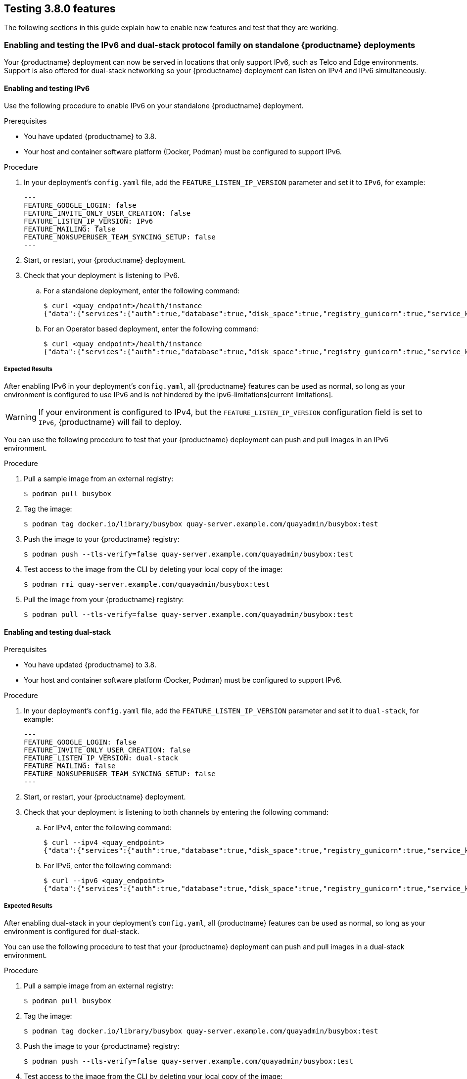 [[testing-3-800]]
== Testing 3.8.0 features 

The following sections in this guide explain how to enable new features and test that they are working. 

[[enabling-ipv6-dual-stack]]
=== Enabling and testing the IPv6 and dual-stack protocol family on standalone {productname} deployments 

Your {productname} deployment can now be served in locations that only support IPv6, such as Telco and Edge environments. Support is also offered for dual-stack networking so your {productname} deployment can listen on IPv4 and IPv6 simultaneously.

[[enabling-ipv6]]
==== Enabling and testing IPv6 

Use the following procedure to enable IPv6 on your standalone {productname} deployment. 

.Prerequisites 

* You have updated {productname} to 3.8.
* Your host and container software platform (Docker, Podman) must be configured to support IPv6. 

.Procedure 

. In your deployment's `config.yaml` file, add the `FEATURE_LISTEN_IP_VERSION` parameter and set it to `IPv6`, for example: 
+
[source,yaml]
----
---
FEATURE_GOOGLE_LOGIN: false
FEATURE_INVITE_ONLY_USER_CREATION: false
FEATURE_LISTEN_IP_VERSION: IPv6
FEATURE_MAILING: false
FEATURE_NONSUPERUSER_TEAM_SYNCING_SETUP: false
---
----

. Start, or restart, your {productname} deployment. 

. Check that your deployment is listening to IPv6. 
+
.. For a standalone deployment, enter the following command:
+
[source,terminal]
----
$ curl <quay_endpoint>/health/instance
{"data":{"services":{"auth":true,"database":true,"disk_space":true,"registry_gunicorn":true,"service_key":true,"web_gunicorn":true}},"status_code":200}
----
+
.. For an Operator based deployment, enter the following command:
+
[source,terminal]
----
$ curl <quay_endpoint>/health/instance
{"data":{"services":{"auth":true,"database":true,"disk_space":true,"registry_gunicorn":true,"service_key":true,"web_gunicorn":true}},"status_code":200}
----

===== Expected Results 

After enabling IPv6 in your deployment's `config.yaml`, all {productname} features can be used as normal, so long as your environment is configured to use IPv6 and is not hindered by the ipv6-limitations[current limitations]. 

[WARNING]
====
If your environment is configured to IPv4, but the `FEATURE_LISTEN_IP_VERSION` configuration field is set to `IPv6`, {productname} will fail to deploy. 
====

You can use the following procedure to test that your {productname} deployment can push and pull images in an IPv6 environment. 

.Procedure

. Pull a sample image from an external registry: 
+
[source,terminal]
----
$ podman pull busybox
----

. Tag the image: 
+
[source,terminal]
----
$ podman tag docker.io/library/busybox quay-server.example.com/quayadmin/busybox:test
----

. Push the image to your {productname} registry: 
+
[source,terminal]
----
$ podman push --tls-verify=false quay-server.example.com/quayadmin/busybox:test
----

. Test access to the image from the CLI by deleting your local copy of the image: 
+
[source,terminal]
----
$ podman rmi quay-server.example.com/quayadmin/busybox:test
----

. Pull the image from your {productname} registry:
+
[source,terminal]
----
$ podman pull --tls-verify=false quay-server.example.com/quayadmin/busybox:test
----

[[enabling-dual-stack]]
==== Enabling and testing dual-stack  

.Prerequisites 

* You have updated {productname} to 3.8.
* Your host and container software platform (Docker, Podman) must be configured to support IPv6. 

.Procedure

. In your deployment's `config.yaml` file, add the `FEATURE_LISTEN_IP_VERSION` parameter and set it to `dual-stack`, for example: 
+
[source,yaml]
----
---
FEATURE_GOOGLE_LOGIN: false
FEATURE_INVITE_ONLY_USER_CREATION: false
FEATURE_LISTEN_IP_VERSION: dual-stack
FEATURE_MAILING: false
FEATURE_NONSUPERUSER_TEAM_SYNCING_SETUP: false
---
----

. Start, or restart, your {productname} deployment. 

. Check that your deployment is listening to both channels by entering the following command:
.. For IPv4, enter the following command:
+
[source,terminal]
----
$ curl --ipv4 <quay_endpoint>
{"data":{"services":{"auth":true,"database":true,"disk_space":true,"registry_gunicorn":true,"service_key":true,"web_gunicorn":true}},"status_code":200}
----
.. For IPv6, enter the following command:
+
[source,terminal]
----
$ curl --ipv6 <quay_endpoint> 
{"data":{"services":{"auth":true,"database":true,"disk_space":true,"registry_gunicorn":true,"service_key":true,"web_gunicorn":true}},"status_code":200}
----

===== Expected Results 

After enabling dual-stack in your deployment's `config.yaml`, all {productname} features can be used as normal, so long as your environment is configured for dual-stack. 

You can use the following procedure to test that your {productname} deployment can push and pull images in a dual-stack environment. 

.Procedure

. Pull a sample image from an external registry: 
+
[source,terminal]
----
$ podman pull busybox
----

. Tag the image: 
+
[source,terminal]
----
$ podman tag docker.io/library/busybox quay-server.example.com/quayadmin/busybox:test
----

. Push the image to your {productname} registry: 
+
[source,terminal]
----
$ podman push --tls-verify=false quay-server.example.com/quayadmin/busybox:test
----

. Test access to the image from the CLI by deleting your local copy of the image: 
+
[source,terminal]
----
$ podman rmi quay-server.example.com/quayadmin/busybox:test
----

. Pull the image from your {productname} registry:
+
[source,terminal]
----
$ podman pull --tls-verify=false quay-server.example.com/quayadmin/busybox:test
----

[[enabling-ldap-super-users]]
=== Enabling LDAD superusers for {productname} 

The `LDAP_SUPERUSER_FILTER` configuration field is now available. With this field configured, {productname} administrators can configure Lightweight Directory Access Protocol (LDAP) users as superusers if {productname} uses LDAP as its authentication provider. 

Use the following procedure to enable LDAP superusers on your {productname} deployment. 

.Prerequisites 

* Your {productname} deployment uses LDAP as its authentication provider. 
* You have configured the `LDAP_USER_FILTER` field. 

.Procedure 

. In your deployment's `config.yaml` file, add the `LDAP_SUPERUSER_FILTER` parameter and add the group of users you want configured as super users, for example, `root`: 
+
[source,yaml]
----
LDAP_ADMIN_DN: uid=<name>,ou=Users,o=<organization_id>,dc=<example_domain_component>,dc=com
LDAP_ADMIN_PASSWD: ABC123
LDAP_ALLOW_INSECURE_FALLBACK: false
LDAP_BASE_DN:
    - o=<organization_id>
    - dc=<example_domain_component>
    - dc=com
LDAP_EMAIL_ATTR: mail
LDAP_UID_ATTR: uid
LDAP_URI: ldap://<example_url>.com
LDAP_USER_FILTER: (memberof=cn=developers,ou=Users,o=<example_organization_unit>,dc=<example_domain_component>,dc=com)
LDAP_SUPERUSER_FILTER: (memberOf=cn=root,ou=Admin,o=<example_organization_unit>,dc=<example_domain_component>,dc=com)
LDAP_USER_RDN:
    - ou=<example_organization_unit>
    - o=<organization_id>
    - dc=<example_domain_component>
    - dc=com
----

. Start, or restart, your {productname} deployment. 

===== Expected Results 

After enabling the `LDAP_SUPERUSER_FILTER` feature, your LDAP {productname} users have superuser privileges. The following options are available to superusers:

* Manage users
* Manage organizations
* Manage service keys
* View the change log
* Query the usage logs
* Create globally visible user messages 

Use the following procedure to test that your {productname} LDAP users have been given superusers privileges.

.Prerequisites 

* You have configured the `LDAP_SUPERUSER_FILTER` field. 

.Procedure

. Log in to your {productname} registry as the configured LDAP superuser. 

. Access the *Super User Admin Panel* by clicking on your user name or avatar in the top right-hand corner of the UI. If you have been properly configured as a superuser, an extra item is presented in the drop-down list called *Super User Admin Panel*. 

. On the *{productname} Management* page, click *Globally visible user messages* on the navigation pane. 

. Click *Create Message* to reveal a drop-down menu containing *Normal*, *Warning*, and *Error* message types. 

. Enter a message by selecting *Click to set message*, then click *Create Message*. 

Now, when users log in to the {productname} registry, they are presented with a global message. 


[[enabling-ldap-restricted-users]]
=== Enabling LDAP restricted users for {productname} 

The `LDAP_RESTRICTED_USER_FILTER` is now available. This configuration field is a subset of the `LDAP_USER_FILTER` configuration field. When configured, allows {productname} administrators the ability to configure Lightweight Directory Access Protocol (LDAP) users as restricted users when {productname} uses LDAP as its authentication provider.

Use the following procedure to enable LDAP restricted users on your {productname} deployment. 

.Prerequisites 

* Your {productname} deployment uses LDAP as its authentication provider. 
* You have configured the `LDAP_USER_FILTER` field. 

.Procedure 

. In your deployment's `config.yaml` file, add the `LDAP_RESTRICTED_USER_FILTER` parameter and specify the group of restricted users, for example, `members`:  
+
[source,yaml]
----
LDAP_ADMIN_DN: uid=<name>,ou=Users,o=<organization_id>,dc=<example_domain_component>,dc=com
LDAP_ADMIN_PASSWD: ABC123
LDAP_ALLOW_INSECURE_FALLBACK: false
LDAP_BASE_DN:
    - o=<organization_id>
    - dc=<example_domain_component>
    - dc=com
LDAP_EMAIL_ATTR: mail
LDAP_UID_ATTR: uid
LDAP_URI: ldap://<example_url>.com
LDAP_USER_FILTER: (memberof=cn=developers,ou=Users,o=<example_organization_unit>,dc=<example_domain_component>,dc=com)
LDAP_RESTRICTED_USER_FILTER: (<filterField>=<value>)
LDAP_USER_RDN:
    - ou=<example_organization_unit>
    - o=<organization_id>
    - dc=<example_domain_component>
    - dc=com
----

. Start, or restart, your {productname} deployment. 


[[enabling-superusers-full-access]]
=== Enabling and testing `FEATURE_SUPERUSERS_FULL_ACCESS`

The `FEATURE_SUPERUSERS_FULL_ACCESS` feature is now available. This configuration field grants superusers the ability to read, write, and delete content from other repositories in namespaces that they do not own or have explicit permissions for. 

[NOTE]
====
* This feature is only available on the beta of the new UI. When enabled, it shows all organizations that the super user has access to. To enable the beta of the new UI, see xref:enabling-ui-v2[FEATURE_UI_V2]
* When this field is enabled, the superuser cannot view the image repository of every organization at once. This is a known limitation and will be fixed in a future version of {productname}. As a temporary workaround, the superuser can view image repositories by navigating to them from the *Organizations* page. 
====


Use the following procedure to test the `FEATURE_SUPERUSERS_FULL_ACCESS` feature. 

.Prerequisites 

* You have defined the `SUPER_USERS` configuration field in your `config.yaml` file. 

.Procedure 

. In your deployment's `config.yaml` file, add the `FEATURE_SUPERUSERS_FULL_ACCESS` parameter and set it to `true`, for example: 
+
[source,yaml]
----
---
SUPER_USERS:
- quayadmin
FEATURE_SUPERUSERS_FULL_ACCESS: True
---
----

. Start, or restart, your {productname} deployment. 

==== Expected results 

With this feature enabled, your superusers should be able to read, write, and delete content from other repositories in namespaces that they do not own. To ensure that this feature is working as intended, use the following procedure. 

.Prerequisites 

* You have set the `FEATURE_SUPERUSERS_FULL_ACCESS` field to `true` in your `config.yaml` file. 

.Procedure

. Open your {productname} registry and click *Create new account*. 

. Create a new user, for example, `user1`. 

. Log in as `user`. 

. Click *user1* under the *Users and Organizations*. 

. Create a new repository but clicking *creating a new repository*. 

. Enter a repository name, for example, `testrepo`, then click *Create private repository*. 

. Use the CLI to log in to the registry as `user`:
+
[source,terminal]
----
$ podman login --tls-verify=false quay-server.example.com
----
+
Example output:
+
[source,terminal]
----
Username: user1
Password: 
Login Succeeded!
----

. Pull a sample image by entering the following command: 
+
[source,terminal]
----
$ podman pull busybox
----

. Tag the image: 
+
[source,terminal]
----
$ podman tag docker.io/library/busybox quay-server.example.com/user1/testrepo/busybox:test 
----

. Push the image to your {productname} registry: 
+
[source,terminal]
----
$ sudo podman push --tls-verify=false quay-server.example.com/user1/testrepo/busybox:test
----

. Ensure that you have successfully pushed the image to your repository by navigating to `www.quay-server.example.com/repository/user1/testrepo/busybox` and clicking *Tags* in the navigation pane. 

. Sign out of `user1` by clicking *user1* -> *Sign out all sessions*. 

. Log out of the registry using the CLI:
+
----
$ podman logout quay-server.example.com 
----
+
Example output:
+
[source,terminal]
----
Removed login credentials for quay-server.example.com
----

. On the UI, log in as the designated superuser with full access privileges, or example `quayadmin`. 

. On the CLI, log in as the designated superuser with full access privileges, or example `quayadmin`:
+
[source,terminal]
----
$ podman login quay-server.example.com
----
+
Example output:
+
[source,terminal]
----
Username: quayadmin
Password: 
Login Succeeded!
----

. Now, you can pull the `busybox` image from `user1's` repository by entering the following command:
+
[source,terminal]
----
$ podman pull --tls-verify=false quay-server.example.com/user1/testrepo/busybox:test
----
+
Example output:
+
----
Trying to pull quay-server.example.com/stevsmit/busybox:test...
Getting image source signatures
Copying blob 29c7fae3c03c skipped: already exists  
Copying config 2bd2971487 done  
Writing manifest to image destination
Storing signatures
2bd29714875d9206777f9e8876033cbcd58edd14f2c0f1203435296b3f31c5f7
----

. You can also push images to `user1's` repository by entering the following commands:
+
[source,terminal]
----
$ podman tag docker.io/library/busybox quay-server.example.com/user1/testrepo/busybox:test1
----
+
[source,terminal]
----
$ podman push quay-server.example.com/user1/testrepo/busybox:test1
----
+
Example output:
+
----
Getting image source signatures
Copying blob 29c7fae3c03c skipped: already exists  
Copying config 2bd2971487 done  
Writing manifest to image destination
Storing signatures
----

. Additionally, you can delete images from `user1's` repository by using the tagged image's API: 
+
[source,terminal]
----
$ curl -X DELETE -H "Authorization: Bearer <example_token>"  http://quay-server.example.com/api/v1/repository/user1/testrepo/tag/test1
----
+
[NOTE]
====
For more information about obtaining OAuth tokens, see link:https://access.redhat.com/documentation/en-us/red_hat_quay/3/html/red_hat_quay_api_guide/using_the_red_hat_quay_api#create_oauth_access_token[Create OAuth access token]. 
====

[[enabling-feature-restricted-users]]
=== Enabling and testing `FEATURE_RESTRICTED_USERS`

With this feature enabled, normal users are unable to create organizations. 

.Procedure 

. In your deployment's `config.yaml` file, add the `FEATURE_RESTRICTED_USERS` parameter and set it to `true`, for example: 
+
[source,yaml]
----
---
FEATURE_RESTRICTED_USERS: true
---
----

. Start, or restart, your {productname} deployment. 

==== Expected results 

With this feature enabled, normal users cannot create organizations. To ensure that this feature is working as intended, use the following procedure. 

.Prerequisites 

* `FEATURE_RESTRICTED_USERS` is set to `true` in your `config.yaml`. 
* Your {productname} registry has a sample tag. 

.Procedure 

. Log in as a normal {productname} user, for example, `user1`.

. Click *Create New Organization* on the {productname} UI. 

. In the *Organization Name* box, enter a name, for example, `testorg`. 

. Click *Create Organization*. This will result in an `Unauthorized` messaged. 

[[enabling-restricted-users-read-only]]
=== Enabling and testing `RESTRICTED_USER_READ_ONLY`

When `FEATURE_RESTRICTED_USERS` is set to `true`, `RESTRICTED_USER_READ_ONLY` restricts users to read-only operations.

Use the following procedure to enable `FEATURE_RESTRICTED_USERS`. 

.Prerequisites 

* `FEATURE_RESTRICTED_USERS` is set to `true` in your `config.yaml`. 

.Procedure

. In your deployment's `config.yaml` file, add the `RESTRICTED_USER_READ_ONLY` parameter set it to `true`:
+
[source,yaml]
----
FEATURE_RESTRICTED_USERS: true
RESTRICTED_USER_READ_ONLY: true
----

. Start, or restart, your {productname} deployment. 

==== Expected results 

With this feature enabled, users will only be able to perform read-only operations. Use the following procedures to ensure that this feature is working as intended: 

.Prerequisites 

* `FEATURE_RESTRICTED_USERS` is set to `true` in your `config.yaml`. 
* `RESTRICTED_USER_READ_ONLY` is set to `true` in your `config.yaml`. 
* Your {productname} registry has a sample tag. 

.Procedure 

. Log in to your {productname} registry as the normal user, for example, `user1`. 

. On the {productname} UI, click *Explore*. 

. Select a repository, for example, *quayadmin/busybox*. 

. Select *Tags* on the navigation pane. 

. Pull a sample tag from the repository, for example:
+
[source,terminal]
----
$ podman pull quay-server.example.com/quayadmin/busybox:test
----
+
Example output:
+
[source,terminal]
----
Trying to pull quay-server.example.com/quayadmin/busybox:test...
Getting image source signatures
Copying blob 29c7fae3c03c skipped: already exists  
Copying config 2bd2971487 done  
Writing manifest to image destination
Storing signatures
2bd29714875d9206777f9e8876033cbcd58edd14f2c0f1203435296b3f31c5f7
----

Next, try to push an image. This procedure should result in `unauthorized`. 

. Tag an image by entering the following command:
+
[source,terminal]
----
$ podman tag docker.io/library/busybox quay-server.example.com/user1/busybox:test
----

. Push the image by entering the following command:
+
[source,terminal]
----
$  podman push quay-server.example.com/user1/busybox:test
----
+
Example output:
+
[source,terminal]
----
Getting image source signatures
Copying blob 29c7fae3c03c skipped: already exists  
Copying config 2bd2971487 done  
Writing manifest to image destination
Error: writing manifest: uploading manifest test to quay-server.example.com/user3/busybox: unauthorized: access to the requested resource is not authorized
----

Next, try to create an organization using the {productname} UI: 

. Log in to your {productname} registry as the whitelisted user, for example, `user1`. 

. On the UI, click *Create New Organization*. 

If properly configured, `user1` is unable to create a new organization. 


[[enabling-restricted-users-whitelist]]
=== Enabling and testing `RESTRICTED_USERS_WHITELIST`

When this feature is set, specified users are excluded from the `FEATURE_RESTRICTED_USERS` and `RESTRICTED_USER_READ_ONLY` configurations. Use the following procedure to exclude users from the `FEATURE_RESTRICTED_USERS` and `RESTRICTED_USER_READ_ONLY` settings so that they can have `read` and `write` privileges. 

.Prerequisites 

* `FEATURE_RESTRICTED_USERS` is set to `true` in your `config.yaml`. 

.Procedure

. In your deployment's `config.yaml` file, add the `RESTRICTED_USERS_WHITELIST` parameter and a user, for example, `user1`:
+
[source,yaml]
----
FEATURE_RESTRICTED_USERS: true
RESTRICTED_USERS_WHITELIST:
      - user2
----

. Start, or restart, your {productname} deployment. 

==== Expected results 

With this feature enabled, whitelisted users can create organizations, or read or write content from the repository even if `FEATURE_RESTRICTED_USERS` is set to `true`. To ensure that this feature is working as intended, use the following procedures. 

. Log in to your {productname} registry as the white listed user, for example, `user2`. 

. On the UI, click *Create New Organization*. 

. Enter an organization name, for example, `testorg`. 

. Click *Create Organization*. If successful, you will be loaded on to the organization's page. 

Next, as the white listed user, try to push an image. This should result in a successfully pushed image. 

. Tag an image by entering the following command:
+
[source,terminal]
----
$ podman tag docker.io/library/busybox quay-server.example.com/user2/busybox:test
----

. Push the image by entering the following command:
+
[source,terminal]
----
$ podman push quay-server.example.com/user2/busybox:test
----
+
Example output:
+
[source,terminal]
----
Getting image source signatures
Copying blob 29c7fae3c03c skipped: already exists  
Copying config 2bd2971487 done  
Writing manifest to image destination
Storing signatures
----

[[enabling-ui-v2]]
=== Enabling and testing `FEATURE_UI_V2`

With this feature enabled, you can toggle between the current version of the user interface, and the new version of the user interface. 

[IMPORTANT]
====
* This UI is currently in beta and subject to change. In its current state, users can only create, view, and delete organizations, repositories, and image tags. 
* When running {productname} in the old UI, timed-out sessions would require that the user input their password again in the pop-up window. With the new UI, users are returned to the main page and required to input their username and password credentials. This is a known issue and will be fixed in a future version of the new UI. 
* There is a discrepancy in how image manifest sizes are reported between the legacy UI and the new UI. In the legacy UI, image manifests were reported in mebibytes. In the new UI, {productname} uses the standard definition of megabyte (MB) to report image manifest sizes. 
====

.Procedure 

. In your deployment's `config.yaml` file, add the `FEATURE_UI_V2` parameter and set it to `true`, for example: 
+
[source,yaml]
----
---
FEATURE_TEAM_SYNCING: false
FEATURE_UI_V2: true
FEATURE_USER_CREATION: true
---
----

. Log in to your {productname} deployment. 

. In the navigation pane of your {productname} deployment, you are given the option to toggle between *Current UI* and *New UI*. Click the toggle button to set it to new UI, and then click *Use Beta Environment*, for example: 
+
image:38-ui-toggle.png[{productname} 3.8 UI toggle]

==== Creating a new organization in the {productname} 3.8 beta UI 

.Prerequisites 

* You have toggled your {productname} deployment to use the 3.8 beta UI. 

Use the following procedure to create an organization using the {productname} 3.8 beta UI.

.Procedure 

. Click *Organization* in the navigation pane. 

. Click *Create Organization*.

. Enter an *Organization Name*, for example, `testorg`. 

. Click *Create*. 

Now, your example organization should populate under the *Organizations* page. 

==== Deleting an organization using the {productname} 3.8 beta UI

Use the following procedure to delete an organization using the {productname} 3.8 beta UI.

.Procedure 

. On the *Organizations* page, select the name of the organization you want to delete, for example, `testorg`.

. Click the *More Actions* drop down menu. 

. Click *Delete*. 
+
[NOTE]
====
On the *Delete* page, there is a *Search* input box. With this box, users can search for specific organizations to ensure that they are properly scheduled for deletion. For example, if a user is deleting 10 organizations and they want to ensure that a specific organization was deleted, they can use the *Search* input box to confirm said organization is marked for deletion. 
====

. Confirm that you want to permanently delete the organization by typing *confirm* in the box. 

. Click *Delete*. 

After deletion, you are returned to the *Organizations* page. 

[NOTE]
====
You can delete more than one organization at a time by selecting multiple organizations, and then clicking *More Actions* -> *Delete*. 
====

==== Creating a new repository using the {productname} 3.8 beta UI

Use the following procedure to create a repository using the {productname} 3.8 beta UI.

.Procedure

. Click *Repositories* on the navigation pane. 

. Click *Create Repository*. 

. Select a namespace, for example, *quayadmin*, and then enter a *Repository name*, for example, `testrepo`. 

. Click *Create*. 

Now, your example repository should populate under the *Repositories* page. 

==== Deleting a repository using the {productname} 3.8 beta UI

.Prerequisites 

* You have created a repository. 

.Procedure

. On the *Repositories* page of the {productname} 3.8 beta UI, click the name of the image you want to delete, for example, `quay/admin/busybox`. 

. Click the *More Actions* drop-down menu. 

. Click *Delete*. 
+
[NOTE]
====
If desired, you could click *Make Public* or *Make Private*. 
====

. Type *confirm* in the box, and then click *Delete*. 

. After deletion, you are returned to the *Repositories* page. 

==== Pushing an image to the {productname} 3.8 beta UI

Use the following procedure to push an image to the {productname} 3.8 beta UI.

.Procedure

. Pull a sample image from an external registry: 
+
[source,terminal]
----
$ podman pull busybox
----

. Tag the image:
+
[source,terminal]
----
$ podman tag docker.io/library/busybox quay-server.example.com/quayadmin/busybox:test
----

. Push the image to your {productname} registry:
+
[source,terminal]
----
$ podman push quay-server.example.com/quayadmin/busybox:test
----

. Navigate to the *Repositories* page on the {productname} UI and ensure that your image has been properly pushed. 

. You can check the security details by selecting your image tag, and then navigating to the *Security Report* page. 

==== Deleting an image using the {productname} 3.8 beta UI

Use the following procedure to delete an image using the{productname} 3.8 beta UI.

.Prerequisites 

* You have pushed an image to your {productname} registry. 

.Procedure 

. On the *Repositories* page of the {productname} 3.8 beta UI, click the name of the image you want to delete, for example, `quay/admin/busybox`. 

. Click the *More Actions* drop-down menu. 

. Click *Delete*. 
+
[NOTE]
====
If desired, you could click *Make Public* or *Make Private*. 
====

. Type *confirm* in the box, and then click *Delete*. 

. After deletion, you are returned to the *Repositories* page. 

=== Enabling the {productname} legacy UI

. In the navigation pane of your {productname} deployment, you are given the option to toggle between *Current UI* and *New UI*. Click the toggle button to set it to *Current UI*. 
+
image:38-ui-toggle.png[{productname} 3.8 UI toggle]

[[leveraging-storage-quota-limits]]

=== Leveraging storage quota limits in proxy organizations 

With {productname} 3.8, the proxy cache feature has been enhanced with an auto-pruning feature for tagged images. The auto-pruning of image tags is only available when a proxied namespace has quota limitations configured. Currently, if an image size is greater than quota for an organization, the image is skipped from being uploaded until an administrator creates the necessary space. Now, when an image is pushed that exceeds the allotted space, the auto-pruning enhancement marks the least recently used tags for deletion. As a result, the new image tag is stored, while the least used image tag is marked for deletion. 

[IMPORTANT]
====
* As part of the auto-pruning feature, the tags that are marked for deletion are eventually garbage collected by the garbage collector (gc) worker process. As a result, the quota size restriction is not fully enforced during this period. 
* Currently, the namespace quota size computation does not take into account the size for manifest child. This is a known issue and will be fixed in a future version of {productname}. 
====


==== Testing the storage quota limits feature in proxy organizations 

Use the following procedure to test the auto-pruning feature of an organization with proxy cache and storage quota limitations enabled.

.Prerequisites 

* Your organization is configured to serve as a proxy organization. The following example proxies from quay.io. 

* `FEATURE_PROXY_CACHE` is set to `true` in your `config.yaml` file. 

* `FEATURE_QUOTA_MANAGEMENT` is set to `true` in your `config.yaml` file. 

* Your organization is configured with a quota limit, for example, `150 MB`. 

.Procedure 

. Pull an image to your repository from your proxy organization, for example:
+
----
$ podman pull quay-server.example.com/proxytest/projectquay/clair:4.2.3
----

. Depending on the space left in your repository, you might need to pull additional images from your proxy organization, for example:
+
----
$ podman pull quay-server.example.com/proxytest/projectquay/clair:4.1.5
----

. In the {productname} registry UI, click the name of your repository.

* Click *Tags* in the navigation pane and ensure that `clair:4.2.3` and `clair:4.1.5` are tagged. 

. Pull the last image that will result in your repository exceeding the the allotted quota, for example:
+
----
$ podman pull quay-server.example.com/proxytest/projectquay/clair:4.1.4
----

. Refresh the *Tags* page of your {productname} registry. The first image that you pushed, for example, `clair:4.2.3` should have been auto-pruned. The *Tags* page should now show `clair:4.2.3` and `clair:4.1.4`. 
